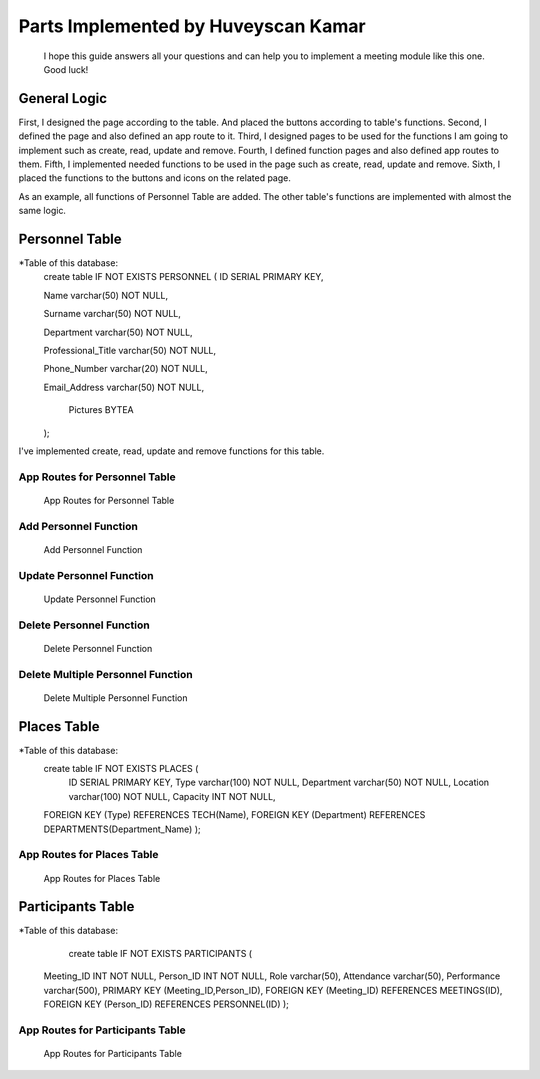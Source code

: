 Parts Implemented by Huveyscan Kamar
================================
			  
	I hope this guide answers all your questions and can help you to implement a meeting module like this one. Good luck!

General Logic
~~~~~~~~~~~~~
First, I designed the page according to the table. And placed the buttons according to table's functions.
Second, I defined the page and also defined an app route to it. 
Third, I designed pages to be used for the functions I am going to implement such as create, read, update and remove.
Fourth, I defined function pages and also defined app routes to them. 
Fifth, I implemented needed functions to be used in the page such as create, read, update and remove.
Sixth, I placed the functions to the buttons and icons on the related page.

As an example, all functions of Personnel Table are added. The other table's functions are implemented with almost the same logic.

Personnel Table
~~~~~~~~~~~~~~~


*Table of this database: 
	create table IF NOT EXISTS PERSONNEL (
        ID SERIAL PRIMARY KEY,
		
        Name varchar(50) NOT NULL,
		
        Surname varchar(50) NOT NULL,
		
        Department varchar(50) NOT NULL,
		
        Professional_Title varchar(50) NOT NULL,
		
        Phone_Number varchar(20) NOT NULL,
		
        Email_Address varchar(50) NOT NULL,
		
		Pictures BYTEA
        ); 
			  
I've implemented create, read, update and remove functions for this table.

App Routes for Personnel Table 
------------------------------
		.. figure:: AppRoutesForPersonnel.png
			  :scale: 80 %
			  :alt: App Routes for Personnel Table 
			  :align: center

			  App Routes for Personnel Table 



Add Personnel Function
----------------------

		.. figure:: AddPersonnelFunction.png
			  :scale: 50 %
			  :alt: Add Personnel Function
			  :align: center

			  Add Personnel Function 

Update Personnel Function
-------------------------
			 
		.. figure:: UpdatePersonnelFunction.png
			  :scale: 50 %
			  :alt: Update Personnel Function
			  :align: center

			  Update Personnel Function
			 
Delete Personnel Function
-------------------------
			 
		.. figure:: RemovePersonnelFunction.png
			  :scale: 100 %
			  :alt: Delete Personnel Function
			  :align: center

			  Delete Personnel Function

Delete Multiple Personnel Function
----------------------------------
			 
		.. figure:: RemoveMultiplePersonnelFunction.png
			  :scale: 100 %
			  :alt: Delete Multiple Personnel Function
			  :align: center

			  Delete Multiple Personnel Function

Places Table
~~~~~~~~~~~~

*Table of this database: 
	create table IF NOT EXISTS PLACES (
		ID SERIAL PRIMARY KEY,
		Type varchar(100) NOT NULL,
		Department varchar(50) NOT NULL,
		Location varchar(100) NOT NULL,
		Capacity INT NOT NULL,
        FOREIGN KEY (Type) REFERENCES TECH(Name),
        FOREIGN KEY (Department) REFERENCES DEPARTMENTS(Department_Name)
        );

App Routes for Places Table 
------------------------

		.. figure:: AppRoutesForPlaces.png
			  :scale: 80 %
			  :alt: App Routes for Places Table 
			  :align: center

			  App Routes for Places Table 

Participants Table
~~~~~~~~~~~~~~~~~~

*Table of this database: 
	   create table IF NOT EXISTS PARTICIPANTS (
        Meeting_ID INT NOT NULL,
        Person_ID INT NOT NULL,
        Role varchar(50),
        Attendance varchar(50),
        Performance varchar(500),
        PRIMARY KEY (Meeting_ID,Person_ID),
        FOREIGN KEY (Meeting_ID) REFERENCES MEETINGS(ID),
        FOREIGN KEY (Person_ID) REFERENCES PERSONNEL(ID)
        );

App Routes for Participants Table 
---------------------------------
		.. figure:: AppRoutesForParticipants.png
			  :scale: 90 %
			  :alt: App Routes for Participants Table 
			  :align: center

			  App Routes for Participants Table 
			  
